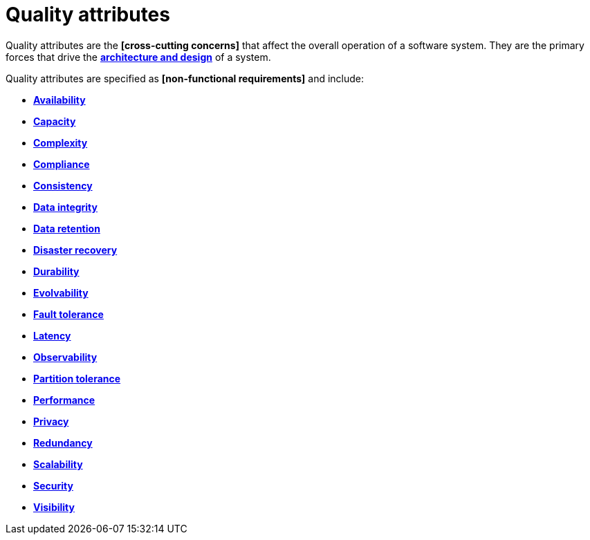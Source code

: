 = Quality attributes

Quality attributes are the *[cross-cutting concerns]* that affect the overall operation of a software system. They are the primary forces that drive the *link:./architecture-and-design.adoc[architecture and design]* of a system.

Quality attributes are specified as *[non-functional requirements]* and include:

* *link:./availability.adoc[Availability]*
* *link:./capacity.adoc[Capacity]*
* *link:./complexity.adoc[Complexity]*
* *link:./compliance.adoc[Compliance]*
* *link:./consistency.adoc[Consistency]*
* *link:./data-integrity.adoc[Data integrity]*
* *link:./data-retention.adoc[Data retention]*
* *link:./disaster-recovery.adoc[Disaster recovery]*
* *link:./durability.adoc[Durability]*
* *link:./evolvability.adoc[Evolvability]*
* *link:./fault-tolerance.adoc[Fault tolerance]*
* *link:./latency.adoc[Latency]*
* *link:./observability.adoc[Observability]*
* *link:./partition-tolerance.adoc[Partition tolerance]*
* *link:./performance.adoc[Performance]*
* *link:./privacy.adoc[Privacy]*
* *link:./redundancy.adoc[Redundancy]*
* *link:./scalability.adoc[Scalability]*
* *link:./security.adoc[Security]*
* *link:./visibility.adoc[Visibility]*
